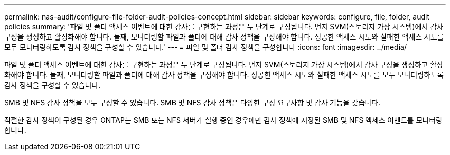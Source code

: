 ---
permalink: nas-audit/configure-file-folder-audit-policies-concept.html 
sidebar: sidebar 
keywords: configure, file, folder, audit policies 
summary: '파일 및 폴더 액세스 이벤트에 대한 감사를 구현하는 과정은 두 단계로 구성됩니다. 먼저 SVM(스토리지 가상 시스템)에서 감사 구성을 생성하고 활성화해야 합니다. 둘째, 모니터링할 파일과 폴더에 대해 감사 정책을 구성해야 합니다. 성공한 액세스 시도와 실패한 액세스 시도를 모두 모니터링하도록 감사 정책을 구성할 수 있습니다.' 
---
= 파일 및 폴더 감사 정책을 구성합니다
:icons: font
:imagesdir: ../media/


[role="lead"]
파일 및 폴더 액세스 이벤트에 대한 감사를 구현하는 과정은 두 단계로 구성됩니다. 먼저 SVM(스토리지 가상 시스템)에서 감사 구성을 생성하고 활성화해야 합니다. 둘째, 모니터링할 파일과 폴더에 대해 감사 정책을 구성해야 합니다. 성공한 액세스 시도와 실패한 액세스 시도를 모두 모니터링하도록 감사 정책을 구성할 수 있습니다.

SMB 및 NFS 감사 정책을 모두 구성할 수 있습니다. SMB 및 NFS 감사 정책은 다양한 구성 요구사항 및 감사 기능을 갖습니다.

적절한 감사 정책이 구성된 경우 ONTAP는 SMB 또는 NFS 서버가 실행 중인 경우에만 감사 정책에 지정된 SMB 및 NFS 액세스 이벤트를 모니터링합니다.
